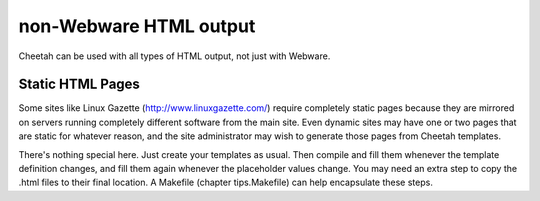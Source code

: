 non-Webware HTML output
=======================


Cheetah can be used with all types of HTML output, not just with
Webware.

Static HTML Pages
-----------------


Some sites like Linux Gazette (http://www.linuxgazette.com/)
require completely static pages because they are mirrored on
servers running completely different software from the main site.
Even dynamic sites may have one or two pages that are static for
whatever reason, and the site administrator may wish to generate
those pages from Cheetah templates.

There's nothing special here. Just create your templates as usual.
Then compile and fill them whenever the template definition
changes, and fill them again whenever the placeholder values
change. You may need an extra step to copy the .html files to their
final location. A Makefile (chapter tips.Makefile) can help
encapsulate these steps.



